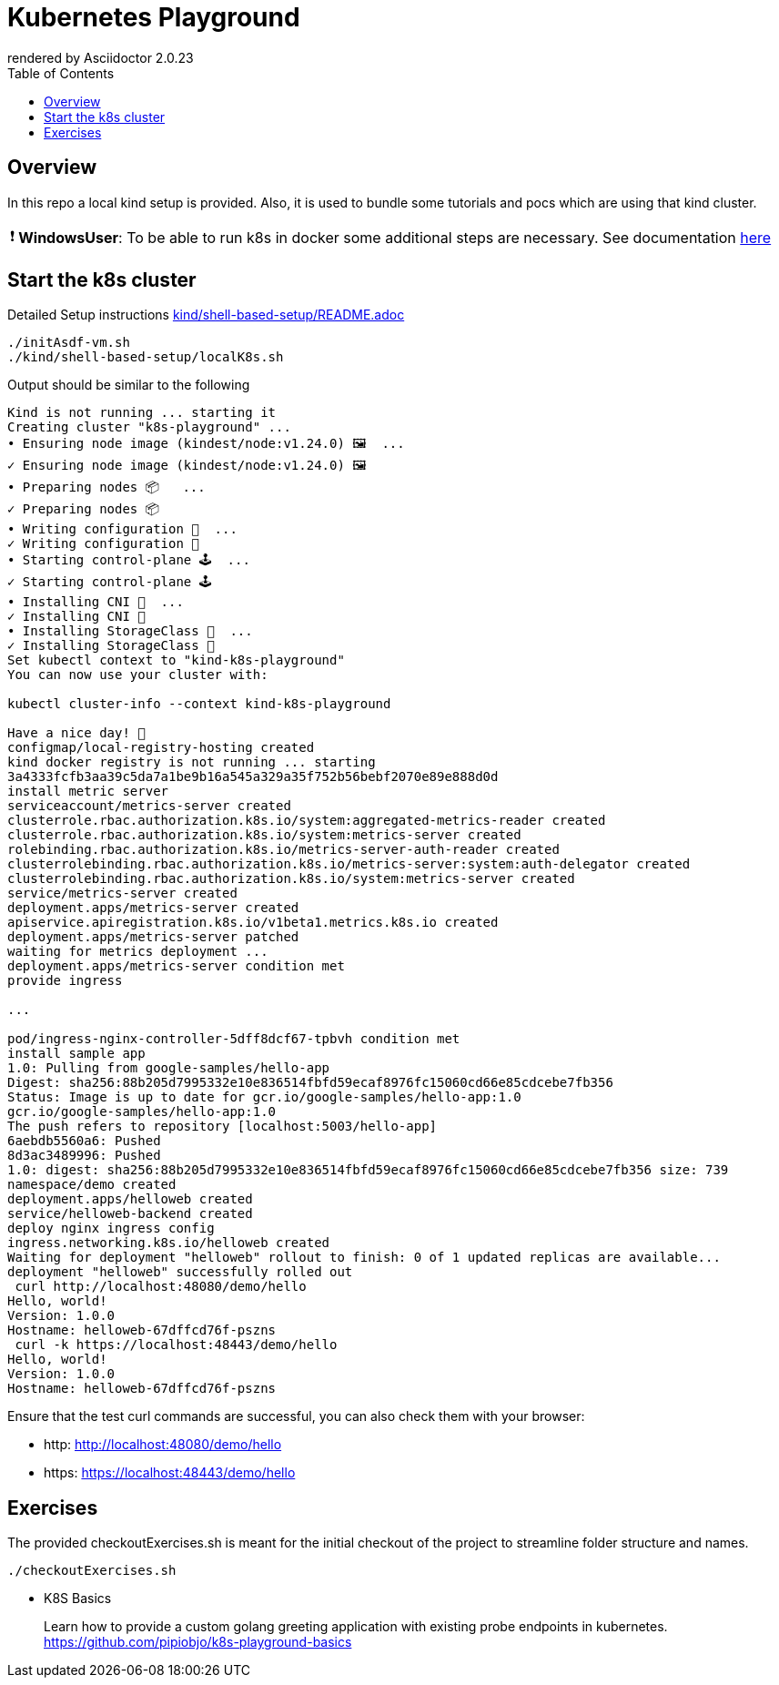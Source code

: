= Kubernetes Playground
:toc:
:caution-caption: ☠
:important-caption: ❗
:note-caption: 🛈
:tip-caption: 💡
:warning-caption: ⚠
ifdef::env-github[]
rendered by GitHub Asciidoctor {asciidoctor-version}.
endif::[]
ifndef::env-github[]
rendered by Asciidoctor {asciidoctor-version}
endif::[]

== Overview

In this repo a local kind setup is provided.
Also, it is used to bundle some tutorials and pocs which are using that kind cluster.

IMPORTANT: *WindowsUser*: To be able to run k8s in docker some additional steps are necessary. See documentation link:windows-and-docker/README.adoc[here]


== Start the k8s cluster

Detailed Setup instructions link:kind/shell-based-setup/README.adoc[]


[source,bash]
----
./initAsdf-vm.sh
./kind/shell-based-setup/localK8s.sh
----

Output should be similar to the following
[source,bash]
----
Kind is not running ... starting it
Creating cluster "k8s-playground" ...
• Ensuring node image (kindest/node:v1.24.0) 🖼  ...
✓ Ensuring node image (kindest/node:v1.24.0) 🖼
• Preparing nodes 📦   ...
✓ Preparing nodes 📦
• Writing configuration 📜  ...
✓ Writing configuration 📜
• Starting control-plane 🕹️  ...
✓ Starting control-plane 🕹️
• Installing CNI 🔌  ...
✓ Installing CNI 🔌
• Installing StorageClass 💾  ...
✓ Installing StorageClass 💾
Set kubectl context to "kind-k8s-playground"
You can now use your cluster with:

kubectl cluster-info --context kind-k8s-playground

Have a nice day! 👋
configmap/local-registry-hosting created
kind docker registry is not running ... starting
3a4333fcfb3aa39c5da7a1be9b16a545a329a35f752b56bebf2070e89e888d0d
install metric server
serviceaccount/metrics-server created
clusterrole.rbac.authorization.k8s.io/system:aggregated-metrics-reader created
clusterrole.rbac.authorization.k8s.io/system:metrics-server created
rolebinding.rbac.authorization.k8s.io/metrics-server-auth-reader created
clusterrolebinding.rbac.authorization.k8s.io/metrics-server:system:auth-delegator created
clusterrolebinding.rbac.authorization.k8s.io/system:metrics-server created
service/metrics-server created
deployment.apps/metrics-server created
apiservice.apiregistration.k8s.io/v1beta1.metrics.k8s.io created
deployment.apps/metrics-server patched
waiting for metrics deployment ...
deployment.apps/metrics-server condition met
provide ingress

...

pod/ingress-nginx-controller-5dff8dcf67-tpbvh condition met
install sample app
1.0: Pulling from google-samples/hello-app
Digest: sha256:88b205d7995332e10e836514fbfd59ecaf8976fc15060cd66e85cdcebe7fb356
Status: Image is up to date for gcr.io/google-samples/hello-app:1.0
gcr.io/google-samples/hello-app:1.0
The push refers to repository [localhost:5003/hello-app]
6aebdb5560a6: Pushed
8d3ac3489996: Pushed
1.0: digest: sha256:88b205d7995332e10e836514fbfd59ecaf8976fc15060cd66e85cdcebe7fb356 size: 739
namespace/demo created
deployment.apps/helloweb created
service/helloweb-backend created
deploy nginx ingress config
ingress.networking.k8s.io/helloweb created
Waiting for deployment "helloweb" rollout to finish: 0 of 1 updated replicas are available...
deployment "helloweb" successfully rolled out
 curl http://localhost:48080/demo/hello
Hello, world!
Version: 1.0.0
Hostname: helloweb-67dffcd76f-pszns
 curl -k https://localhost:48443/demo/hello
Hello, world!
Version: 1.0.0
Hostname: helloweb-67dffcd76f-pszns


----

Ensure that the test curl commands are successful, you can also check them with your browser:

* http: http://localhost:48080/demo/hello
* https: https://localhost:48443/demo/hello



== Exercises

The provided checkoutExercises.sh is meant for the initial checkout of the project to streamline folder structure and names.

[source,bash]
----

./checkoutExercises.sh

----



* K8S Basics
+
Learn how to provide a custom golang greeting application with existing probe endpoints in kubernetes. link:https://github.com/pipiobjo/k8s-playground-basics[]
